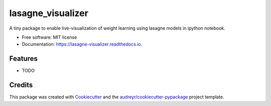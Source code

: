 ===============================
lasagne_visualizer
===============================


.. image:: https://img.shields.io/pypi/v/lasagne_visualizer.svg
        :target: https://pypi.python.org/pypi/lasagne_visualizer

.. image:: https://img.shields.io/travis/SimonKohl/lasagne_visualizer.svg
        :target: https://travis-ci.org/SimonKohl/lasagne_visualizer

.. image:: https://readthedocs.org/projects/lasagne-visualizer/badge/?version=latest
        :target: https://lasagne-visualizer.readthedocs.io/en/latest/?badge=latest
        :alt: Documentation Status

.. image:: https://pyup.io/repos/github/SimonKohl/lasagne_visualizer/shield.svg
     :target: https://pyup.io/repos/github/SimonKohl/lasagne_visualizer/
     :alt: Updates


A tiny package to enable live-visualization of weight learning using lasagne models in ipython notebook.


* Free software: MIT license
* Documentation: https://lasagne-visualizer.readthedocs.io.


Features
--------

* TODO

Credits
---------

This package was created with Cookiecutter_ and the `audreyr/cookiecutter-pypackage`_ project template.

.. _Cookiecutter: https://github.com/audreyr/cookiecutter
.. _`audreyr/cookiecutter-pypackage`: https://github.com/audreyr/cookiecutter-pypackage

